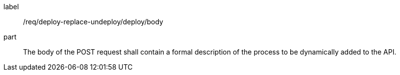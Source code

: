 [[req_deploy-replace-undeploy_deploy_body]]
[requirement]
====
[%metadata]
label:: /req/deploy-replace-undeploy/deploy/body
part:: The body of the POST request shall contain a formal description of the process to be dynamically added to the API.
====

